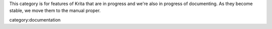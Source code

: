 This category is for features of Krita that are in progress and we're
also in progress of documenting. As they become stable, we move them to
the manual proper.

category:documentation
